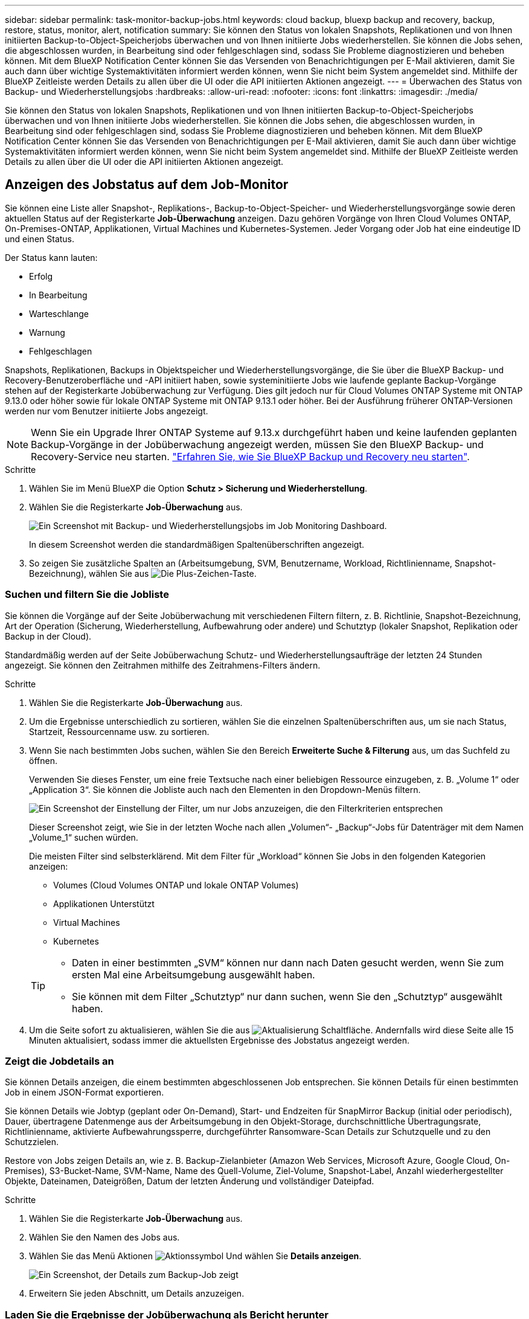 ---
sidebar: sidebar 
permalink: task-monitor-backup-jobs.html 
keywords: cloud backup, bluexp backup and recovery, backup, restore, status, monitor, alert, notification 
summary: Sie können den Status von lokalen Snapshots, Replikationen und von Ihnen initiierten Backup-to-Object-Speicherjobs überwachen und von Ihnen initiierte Jobs wiederherstellen. Sie können die Jobs sehen, die abgeschlossen wurden, in Bearbeitung sind oder fehlgeschlagen sind, sodass Sie Probleme diagnostizieren und beheben können. Mit dem BlueXP Notification Center können Sie das Versenden von Benachrichtigungen per E-Mail aktivieren, damit Sie auch dann über wichtige Systemaktivitäten informiert werden können, wenn Sie nicht beim System angemeldet sind. Mithilfe der BlueXP Zeitleiste werden Details zu allen über die UI oder die API initiierten Aktionen angezeigt. 
---
= Überwachen des Status von Backup- und Wiederherstellungsjobs
:hardbreaks:
:allow-uri-read: 
:nofooter: 
:icons: font
:linkattrs: 
:imagesdir: ./media/


[role="lead"]
Sie können den Status von lokalen Snapshots, Replikationen und von Ihnen initiierten Backup-to-Object-Speicherjobs überwachen und von Ihnen initiierte Jobs wiederherstellen. Sie können die Jobs sehen, die abgeschlossen wurden, in Bearbeitung sind oder fehlgeschlagen sind, sodass Sie Probleme diagnostizieren und beheben können. Mit dem BlueXP Notification Center können Sie das Versenden von Benachrichtigungen per E-Mail aktivieren, damit Sie auch dann über wichtige Systemaktivitäten informiert werden können, wenn Sie nicht beim System angemeldet sind. Mithilfe der BlueXP Zeitleiste werden Details zu allen über die UI oder die API initiierten Aktionen angezeigt.



== Anzeigen des Jobstatus auf dem Job-Monitor

Sie können eine Liste aller Snapshot-, Replikations-, Backup-to-Object-Speicher- und Wiederherstellungsvorgänge sowie deren aktuellen Status auf der Registerkarte *Job-Überwachung* anzeigen. Dazu gehören Vorgänge von Ihren Cloud Volumes ONTAP, On-Premises-ONTAP, Applikationen, Virtual Machines und Kubernetes-Systemen. Jeder Vorgang oder Job hat eine eindeutige ID und einen Status.

Der Status kann lauten:

* Erfolg
* In Bearbeitung
* Warteschlange
* Warnung
* Fehlgeschlagen


Snapshots, Replikationen, Backups in Objektspeicher und Wiederherstellungsvorgänge, die Sie über die BlueXP Backup- und Recovery-Benutzeroberfläche und -API initiiert haben, sowie systeminitiierte Jobs wie laufende geplante Backup-Vorgänge stehen auf der Registerkarte Jobüberwachung zur Verfügung. Dies gilt jedoch nur für Cloud Volumes ONTAP Systeme mit ONTAP 9.13.0 oder höher sowie für lokale ONTAP Systeme mit ONTAP 9.13.1 oder höher. Bei der Ausführung früherer ONTAP-Versionen werden nur vom Benutzer initiierte Jobs angezeigt.


NOTE: Wenn Sie ein Upgrade Ihrer ONTAP Systeme auf 9.13.x durchgeführt haben und keine laufenden geplanten Backup-Vorgänge in der Jobüberwachung angezeigt werden, müssen Sie den BlueXP Backup- und Recovery-Service neu starten. link:reference-restart-backup.html["Erfahren Sie, wie Sie BlueXP Backup und Recovery neu starten"].

.Schritte
. Wählen Sie im Menü BlueXP die Option *Schutz > Sicherung und Wiederherstellung*.
. Wählen Sie die Registerkarte *Job-Überwachung* aus.
+
image:screenshot_backup_job_monitor.png["Ein Screenshot mit Backup- und Wiederherstellungsjobs im Job Monitoring Dashboard."]

+
In diesem Screenshot werden die standardmäßigen Spaltenüberschriften angezeigt.

. So zeigen Sie zusätzliche Spalten an (Arbeitsumgebung, SVM, Benutzername, Workload, Richtlinienname, Snapshot-Bezeichnung), wählen Sie aus image:button_plus_sign_round.png["Die Plus-Zeichen-Taste"].




=== Suchen und filtern Sie die Jobliste

Sie können die Vorgänge auf der Seite Jobüberwachung mit verschiedenen Filtern filtern, z. B. Richtlinie, Snapshot-Bezeichnung, Art der Operation (Sicherung, Wiederherstellung, Aufbewahrung oder andere) und Schutztyp (lokaler Snapshot, Replikation oder Backup in der Cloud).

Standardmäßig werden auf der Seite Jobüberwachung Schutz- und Wiederherstellungsaufträge der letzten 24 Stunden angezeigt. Sie können den Zeitrahmen mithilfe des Zeitrahmens-Filters ändern.

.Schritte
. Wählen Sie die Registerkarte *Job-Überwachung* aus.
. Um die Ergebnisse unterschiedlich zu sortieren, wählen Sie die einzelnen Spaltenüberschriften aus, um sie nach Status, Startzeit, Ressourcenname usw. zu sortieren.
. Wenn Sie nach bestimmten Jobs suchen, wählen Sie den Bereich *Erweiterte Suche & Filterung* aus, um das Suchfeld zu öffnen.
+
Verwenden Sie dieses Fenster, um eine freie Textsuche nach einer beliebigen Ressource einzugeben, z. B. „Volume 1“ oder „Application 3“. Sie können die Jobliste auch nach den Elementen in den Dropdown-Menüs filtern.

+
image:screenshot_backup_job_monitor_filters.png["Ein Screenshot der Einstellung der Filter, um nur Jobs anzuzeigen, die den Filterkriterien entsprechen"]

+
Dieser Screenshot zeigt, wie Sie in der letzten Woche nach allen „Volumen“- „Backup“-Jobs für Datenträger mit dem Namen „Volume_1“ suchen würden.

+
Die meisten Filter sind selbsterklärend. Mit dem Filter für „Workload“ können Sie Jobs in den folgenden Kategorien anzeigen:

+
** Volumes (Cloud Volumes ONTAP und lokale ONTAP Volumes)
** Applikationen Unterstützt
** Virtual Machines
** Kubernetes


+
[TIP]
====
** Daten in einer bestimmten „SVM“ können nur dann nach Daten gesucht werden, wenn Sie zum ersten Mal eine Arbeitsumgebung ausgewählt haben.
** Sie können mit dem Filter „Schutztyp“ nur dann suchen, wenn Sie den „Schutztyp“ ausgewählt haben.


====
. Um die Seite sofort zu aktualisieren, wählen Sie die aus image:button_refresh.png["Aktualisierung"] Schaltfläche. Andernfalls wird diese Seite alle 15 Minuten aktualisiert, sodass immer die aktuellsten Ergebnisse des Jobstatus angezeigt werden.




=== Zeigt die Jobdetails an

Sie können Details anzeigen, die einem bestimmten abgeschlossenen Job entsprechen. Sie können Details für einen bestimmten Job in einem JSON-Format exportieren.

Sie können Details wie Jobtyp (geplant oder On-Demand), Start- und Endzeiten für SnapMirror Backup (initial oder periodisch), Dauer, übertragene Datenmenge aus der Arbeitsumgebung in den Objekt-Storage, durchschnittliche Übertragungsrate, Richtlinienname, aktivierte Aufbewahrungssperre, durchgeführter Ransomware-Scan Details zur Schutzquelle und zu den Schutzzielen.

Restore von Jobs zeigen Details an, wie z. B. Backup-Zielanbieter (Amazon Web Services, Microsoft Azure, Google Cloud, On-Premises), S3-Bucket-Name, SVM-Name, Name des Quell-Volume, Ziel-Volume, Snapshot-Label, Anzahl wiederhergestellter Objekte, Dateinamen, Dateigrößen, Datum der letzten Änderung und vollständiger Dateipfad.

.Schritte
. Wählen Sie die Registerkarte *Job-Überwachung* aus.
. Wählen Sie den Namen des Jobs aus.
. Wählen Sie das Menü Aktionen image:icon-action.png["Aktionssymbol"] Und wählen Sie *Details anzeigen*.
+
image:screenshot_backup_job_monitor_details2.png["Ein Screenshot, der Details zum Backup-Job zeigt"]

. Erweitern Sie jeden Abschnitt, um Details anzuzeigen.




=== Laden Sie die Ergebnisse der Jobüberwachung als Bericht herunter

Sie können den Inhalt der Hauptseite zur Jobüberwachung als Bericht herunterladen, nachdem Sie ihn überarbeitet haben. BlueXP Backup und Recovery generiert bzw. lädt eine CSV-Datei herunter, die Sie nach Bedarf prüfen und an andere Gruppen senden können. Die .CSV-Datei umfasst bis zu 10,000 Datenzeilen.

Über die Details zur Jobüberwachung können Sie eine JSON-Datei herunterladen, die Details zu einem einzelnen Job enthält.

.Schritte
. Wählen Sie die Registerkarte *Job-Überwachung* aus.
. Um eine CSV-Datei für alle Jobs herunterzuladen, wählen Sie die aus image:button_download.png["Download"] Und suchen Sie die Datei in Ihrem Download-Verzeichnis.
. Um eine JSON-Datei für einen einzelnen Job herunterzuladen, wählen Sie das Menü Aktionen image:icon-action.png["Aktionssymbol"] Wählen Sie für den Job *JSON-Datei herunterladen*, und suchen Sie die Datei in Ihrem Download-Verzeichnis.




== Überprüfung von Aufbewahrungsjobs (Backup-Lebenszyklus

Die Überwachung der Aufbewahrungsströme (Backup-Lebenszyklus) unterstützt Sie bei der Vollständigkeit, Verantwortlichkeit und Sicherheit von Audits. Um den Backup-Lebenszyklus nachzuverfolgen, empfiehlt es sich, den Ablauf aller Backup-Kopien zu ermitteln.

Ein Backup Lifecycle-Job verfolgt alle gelöschten oder zu löschenden Snapshot Kopien in der Warteschlange. Ab ONTAP 9.13 können Sie sich auf der Seite Jobüberwachung alle Jobtypen mit dem Namen „Aufbewahrung“ ansehen.

Der Jobtyp „Aufbewahrung“ erfasst alle Snapshot Löschjobs, die auf einem Volume initiiert werden, das durch BlueXP Backup und Recovery geschützt ist.

.Schritte
. Wählen Sie die Registerkarte *Job-Überwachung* aus.
. Wählen Sie den Bereich *Erweiterte Suche & Filterung* aus, um das Suchfeld zu öffnen.
. Wählen Sie den Jobtyp „Aufbewahrung“ aus.




== Prüfen Sie Warnmeldungen bei Backup und Restore im BlueXP Notification Center

Das BlueXP Notification Center verfolgt den Fortschritt der von Ihnen initiierten Backup- und Restore-Jobs, sodass Sie überprüfen können, ob der Vorgang erfolgreich war oder nicht.

Zusätzlich zur Anzeige der Warnungen im Benachrichtigungscenter können Sie BlueXP so konfigurieren, dass bestimmte Arten von Benachrichtigungen per E-Mail als Warnungen gesendet werden, sodass Sie über wichtige Systemaktivitäten informiert werden können, selbst wenn Sie nicht beim System angemeldet sind. https://docs.netapp.com/us-en/bluexp-setup-admin/task-monitor-cm-operations.html["Erfahren Sie mehr über das Notification Center und das Senden von Warn-E-Mails für Backup- und Wiederherstellungsaufträge"^].

Das Notification Center zeigt zahlreiche Ereignisse wie Snapshot, Replikation, Backup in der Cloud und Wiederherstellung an, aber nur die folgenden Ereignisse lösen E-Mail-Warnungen aus:

[cols="1,2,1,1"]
|===
| Operationsart | Betrieb | Alarmstufe | E-Mail gesendet 


| Aktivierung | Die Aktivierung der Sicherung und Wiederherstellung ist für die Arbeitsumgebung fehlgeschlagen | Fehler | Ja. 


| Aktivierung | Backup- und Recovery-Bearbeitung für Arbeitsumgebung fehlgeschlagen | Fehler | Ja. 


| Lokaler Snapshot | Bei BlueXP Backup und Recovery besteht ein Ad-hoc-Fehler bei der Snapshot Erstellung | Fehler | Ja. 


| Replizierung | Ausfall von BlueXP Backup und Recovery bei einer Ad-hoc-Replizierung | Fehler | Ja. 


| Replizierung | BlueXP Backup- und Recovery-Replizierung hält Job-Fehler an | Fehler | Nein 


| Replizierung | BlueXP Backup- und Recovery-Replizierung bremst Job-Fehler | Fehler | Nein 


| Replizierung | Fehler bei der BlueXP Backup- und Recovery-Replizierung bei der Neusynchronisierung von Jobs | Fehler | Nein 


| Replizierung | Die BlueXP Backup- und Recovery-Replizierung stoppt Jobausfälle | Fehler | Nein 


| Replizierung | Bei der BlueXP Backup- und Recovery-Replizierung ist eine umgekehrte Neusynchronisierung von Jobs fehlgeschlagen | Fehler | Ja. 


| Replizierung | BlueXP Backup- und Recovery-Replizierung – Fehler beim Löschen von Jobs | Fehler | Ja. 
|===

NOTE: Ab ONTAP 9.13.0 werden alle Warnmeldungen für Cloud Volumes ONTAP und lokale ONTAP Systeme angezeigt. Bei Systemen mit Cloud Volumes ONTAP 9.13.0 und On-Premises-ONTAP wird nur die Warnmeldung im Zusammenhang mit „Wiederherstellungsjob abgeschlossen, aber mit Warnungen“ angezeigt.

BlueXP Account-Administratoren erhalten standardmäßig E-Mails für alle Warnmeldungen „kritisch“ und „Empfehlungen“. Alle anderen Benutzer und Empfänger sind standardmäßig so eingerichtet, dass sie keine Benachrichtigungs-E-Mails erhalten. E-Mails können an alle BlueXP Benutzer, die Teil Ihres NetApp Cloud Kontos sind, oder an andere Empfänger gesendet werden, die Backup- und Wiederherstellungsaktivitäten kennen müssen.

Um die BlueXP Backup- und Recovery-E-Mail-Warnungen zu erhalten, müssen Sie auf der Seite „Alerts and Notifications Settings“ die Schweregrade „Critical“, „Warning“ und „Error“ für die Benachrichtigung auswählen.

https://docs.netapp.com/us-en/bluexp-setup-admin/task-monitor-cm-operations.html["Erfahren Sie, wie Sie Warn-E-Mails für Backup- und Wiederherstellungsjobs senden"^].

.Schritte
. Wählen Sie aus der BlueXP Menüleiste den (image:icon_bell.png["Benachrichtigungsglocke"]).
. Überprüfen Sie die Benachrichtigungen.




== Prüfen Sie die Vorgangsaktivitäten in der BlueXP Zeitleiste

Details zu Backup- und Wiederherstellungsvorgängen können Sie zur weiteren Untersuchung in der BlueXP Zeitleiste anzeigen. Die BlueXP Zeitleiste bietet Details zu jedem Ereignis, ob vom Benutzer oder vom System initiiert, und zeigt Aktionen an, die in der UI oder über die API initiiert wurden.

https://docs.netapp.com/us-en/cloud-manager-setup-admin/task-monitor-cm-operations.html["Erfahren Sie mehr über die Unterschiede zwischen der Zeitleiste und dem Benachrichtigungscenter"^].
